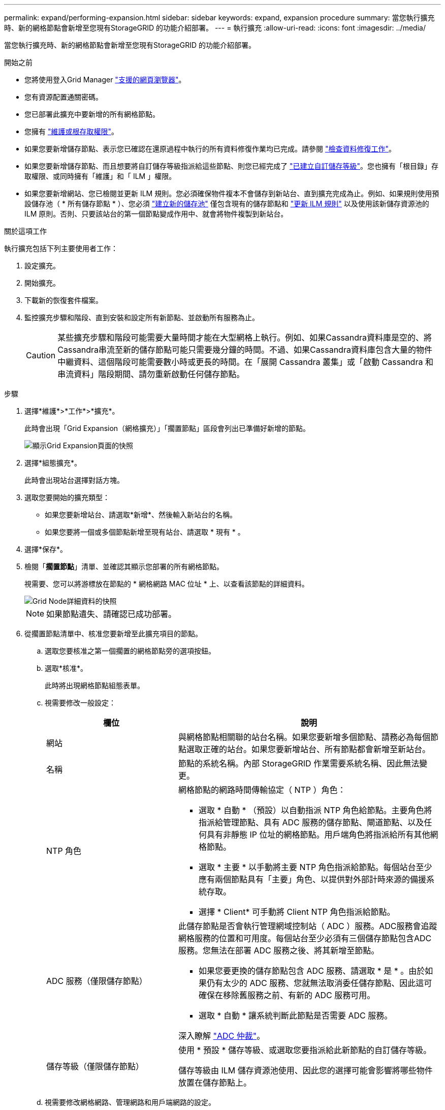---
permalink: expand/performing-expansion.html 
sidebar: sidebar 
keywords: expand, expansion procedure 
summary: 當您執行擴充時、新的網格節點會新增至您現有StorageGRID 的功能介紹部署。 
---
= 執行擴充
:allow-uri-read: 
:icons: font
:imagesdir: ../media/


[role="lead"]
當您執行擴充時、新的網格節點會新增至您現有StorageGRID 的功能介紹部署。

.開始之前
* 您將使用登入Grid Manager link:../admin/web-browser-requirements.html["支援的網頁瀏覽器"]。
* 您有資源配置通關密碼。
* 您已部署此擴充中要新增的所有網格節點。
* 您擁有 link:../admin/admin-group-permissions.html["維護或根存取權限"]。
* 如果您要新增儲存節點、表示您已確認在還原過程中執行的所有資料修復作業均已完成。請參閱 link:../maintain/checking-data-repair-jobs.html["檢查資料修復工作"]。
* 如果您要新增儲存節點、而且想要將自訂儲存等級指派給這些節點、則您已經完成了 link:../ilm/creating-and-assigning-storage-grades.html["已建立自訂儲存等級"]。您也擁有「根目錄」存取權限、或同時擁有「維護」和「 ILM 」權限。
* 如果您要新增網站、您已檢閱並更新 ILM 規則。您必須確保物件複本不會儲存到新站台、直到擴充完成為止。例如、如果規則使用預設儲存池（ * 所有儲存節點 * ）、您必須 link:../ilm/creating-storage-pool.html["建立新的儲存池"] 僅包含現有的儲存節點和 link:../ilm/working-with-ilm-rules-and-ilm-policies.html["更新 ILM 規則"] 以及使用該新儲存資源池的 ILM 原則。否則、只要該站台的第一個節點變成作用中、就會將物件複製到新站台。


.關於這項工作
執行擴充包括下列主要使用者工作：

. 設定擴充。
. 開始擴充。
. 下載新的恢復套件檔案。
. 監控擴充步驟和階段、直到安裝和設定所有新節點、並啟動所有服務為止。
+

CAUTION: 某些擴充步驟和階段可能需要大量時間才能在大型網格上執行。例如、如果Cassandra資料庫是空的、將Cassandra串流至新的儲存節點可能只需要幾分鐘的時間。不過、如果Cassandra資料庫包含大量的物件中繼資料、這個階段可能需要數小時或更長的時間。在「展開 Cassandra 叢集」或「啟動 Cassandra 和串流資料」階段期間、請勿重新啟動任何儲存節點。



.步驟
. 選擇*維護*>*工作*>*擴充*。
+
此時會出現「Grid Expansion（網格擴充）」「擱置節點」區段會列出已準備好新增的節點。

+
image::../media/grid_expansion_page.png[顯示Grid Expansion頁面的快照]

. 選擇*組態擴充*。
+
此時會出現站台選擇對話方塊。

. 選取您要開始的擴充類型：
+
** 如果您要新增站台、請選取*新增*、然後輸入新站台的名稱。
** 如果您要將一個或多個節點新增至現有站台、請選取 * 現有 * 。


. 選擇*保存*。
. 檢閱「*擱置節點*」清單、並確認其顯示您部署的所有網格節點。
+
視需要、您可以將游標放在節點的 * 網格網路 MAC 位址 * 上、以查看該節點的詳細資料。

+
image::../media/grid_node_details.png[Grid Node詳細資料的快照]

+

NOTE: 如果節點遺失、請確認已成功部署。

. 從擱置節點清單中、核准您要新增至此擴充項目的節點。
+
.. 選取您要核准之第一個擱置的網格節點旁的選項按鈕。
.. 選取*核准*。
+
此時將出現網格節點組態表單。

.. 視需要修改一般設定：
+
[cols="1a,2a"]
|===
| 欄位 | 說明 


 a| 
網站
 a| 
與網格節點相關聯的站台名稱。如果您要新增多個節點、請務必為每個節點選取正確的站台。如果您要新增站台、所有節點都會新增至新站台。



 a| 
名稱
 a| 
節點的系統名稱。內部 StorageGRID 作業需要系統名稱、因此無法變更。



 a| 
NTP 角色
 a| 
網格節點的網路時間傳輸協定（ NTP ）角色：

*** 選取 * 自動 * （預設）以自動指派 NTP 角色給節點。主要角色將指派給管理節點、具有 ADC 服務的儲存節點、閘道節點、以及任何具有非靜態 IP 位址的網格節點。用戶端角色將指派給所有其他網格節點。
*** 選取 * 主要 * 以手動將主要 NTP 角色指派給節點。每個站台至少應有兩個節點具有「主要」角色、以提供對外部計時來源的備援系統存取。
*** 選擇 * Client* 可手動將 Client NTP 角色指派給節點。




 a| 
ADC 服務（僅限儲存節點）
 a| 
此儲存節點是否會執行管理網域控制站（ ADC ）服務。ADC服務會追蹤網格服務的位置和可用度。每個站台至少必須有三個儲存節點包含ADC服務。您無法在部署 ADC 服務之後、將其新增至節點。

*** 如果您要更換的儲存節點包含 ADC 服務、請選取 * 是 * 。由於如果仍有太少的 ADC 服務、您就無法取消委任儲存節點、因此這可確保在移除舊服務之前、有新的 ADC 服務可用。
*** 選取 * 自動 * 讓系統判斷此節點是否需要 ADC 服務。


深入瞭解 link:../maintain/understanding-adc-service-quorum.html["ADC 仲裁"]。



 a| 
儲存等級（僅限儲存節點）
 a| 
使用 * 預設 * 儲存等級、或選取您要指派給此新節點的自訂儲存等級。

儲存等級由 ILM 儲存資源池使用、因此您的選擇可能會影響將哪些物件放置在儲存節點上。

|===
.. 視需要修改網格網路、管理網路和用戶端網路的設定。
+
*** * IPV4位址（CIDR）*：網路介面的CIDR網路位址。例如：172.16.10.100/24
+

NOTE: 如果您在核准節點時發現網格網路上的節點有重複的 IP 位址、則必須取消擴充、重新部署具有非重複 IP 的虛擬機器或應用裝置、然後重新啟動擴充。

*** *閘道*：網格節點的預設閘道。例如：172.16.10.1
*** *子網路（CIDR）*：管理網路的一或多個子網路。


.. 選擇*保存*。
+
核准的網格節點會移至「核准的節點」清單。

+
*** 若要修改已核准網格節點的內容、請選取其選項按鈕、然後選取*編輯*。
*** 若要將已核准的網格節點移回「Pending Node」（擱置節點）清單、請選取其選項按鈕、然後選取* Reset*（重設*）。
*** 若要永久移除已核准的網格節點、請關閉節點電源。然後選取其選項按鈕、並選取*移除*。


.. 針對您要核准的每個擱置的網格節點、重複這些步驟。
+

NOTE: 如有可能、您應核准所有待處理的網格備註、並執行單一擴充。如果您執行多項小型擴充、則需要更多時間。



. 核准所有網格節點後、請輸入*資源配置密碼*、然後選取*展開*。
+
幾分鐘後、此頁面會更新以顯示擴充程序的狀態。當影響個別網格節點的工作正在進行中時、「網格節點狀態」區段會列出每個網格節點的目前狀態。

+

NOTE: 在新應用裝置的「安裝網格節點」步驟中、 StorageGRID 應用裝置安裝程式會顯示安裝從第 3 階段移至第 4 階段、完成安裝。當階段4完成時、控制器會重新開機。

+
image::../media/grid_expansion_progress.png[此影像由周邊文字說明。]

+

NOTE: 站台擴充包括為新站台設定Cassandra的額外工作。

. 一旦出現*下載恢復套件*連結、請立即下載恢復套件檔案。
+
您必須在StorageGRID 變更整個系統的網格拓撲之後、盡快下載更新的恢復套件檔案複本。恢復套件檔案可讓您在發生故障時還原系統。

+
.. 選取下載連結。
.. 輸入資源配置通關密碼、然後選取*開始下載*。
.. 下載完成後、開啟 `.zip` 歸檔並確認您可以存取內容、包括 `Passwords.txt` 檔案：
.. 複製下載的恢復套件檔案 (`.zip`）到兩個安全、安全且獨立的位置。
+

CAUTION: 必須保護恢復套件檔案、因為其中包含可用於從StorageGRID 該系統取得資料的加密金鑰和密碼。



. 如果您要將儲存節點新增至現有站台或新增站台、請監控 Cassandra 階段、這些階段會在新的網格節點上啟動服務時發生。
+

CAUTION: 在「展開 Cassandra 叢集」或「啟動 Cassandra 和串流資料」階段、請勿重新啟動任何儲存節點。每個新的儲存節點可能需要許多小時才能完成這些階段、尤其是現有的儲存節點包含大量的物件中繼資料時。

+
[role="tabbed-block"]
====
.新增儲存節點
--
如果您要將儲存節點新增至現有站台、請檢閱「啟動 Cassandra 和串流資料」狀態訊息中顯示的百分比。

image::../media/grid_expansion_starting_cassandra.png[Grid Expansion >正在啟動Cassandra和串流資料]

此百分比會根據可用的Cassandra資料總量和已寫入新節點的數量、來估計Cassandra串流作業的完成程度。

--
.新增站台
--
如果您要新增網站、請使用 `nodetool status` 監控 Cassandra 串流的進度、並查看在「擴充 Cassandra 叢集」階段中、已將多少中繼資料複製到新站台。新站台上的資料負載總計應在目前站台總數的20%之內。

--
====
. 繼續監控擴充作業、直到所有工作都完成、且「*組態擴充*」按鈕再次出現。


.完成後
視您新增的網格節點類型而定、請執行其他整合和組態步驟。請參閱 link:configuring-expanded-storagegrid-system.html["擴充後的組態步驟"]。

